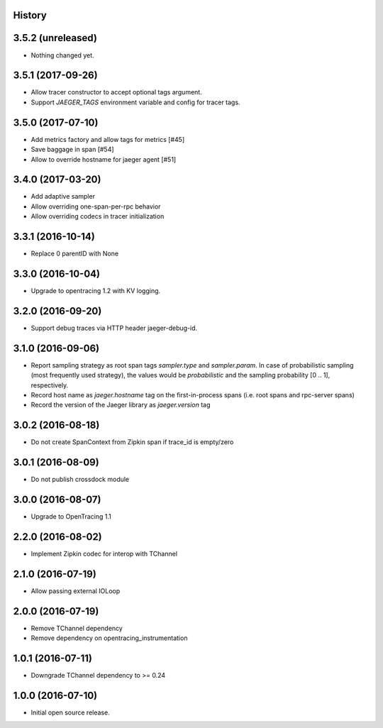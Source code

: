 .. :changelog:

History
-------

3.5.2 (unreleased)
------------------
- Nothing changed yet.


3.5.1 (2017-09-26)
------------------

- Allow tracer constructor to accept optional tags argument.
- Support `JAEGER_TAGS` environment variable and config for tracer tags.


3.5.0 (2017-07-10)
------------------

- Add metrics factory and allow tags for metrics [#45]
- Save baggage in span [#54]
- Allow to override hostname for jaeger agent [#51]


3.4.0 (2017-03-20)
------------------

- Add adaptive sampler
- Allow overriding one-span-per-rpc behavior
- Allow overriding codecs in tracer initialization


3.3.1 (2016-10-14)
------------------

- Replace 0 parentID with None


3.3.0 (2016-10-04)
------------------

- Upgrade to opentracing 1.2 with KV logging.


3.2.0 (2016-09-20)
------------------

- Support debug traces via HTTP header jaeger-debug-id.


3.1.0 (2016-09-06)
------------------

- Report sampling strategy as root span tags `sampler.type` and `sampler.param`. In case of probabilistic sampling (most frequently used strategy), the values would be `probabilistic` and the sampling probability [0 .. 1], respectively.
- Record host name as `jaeger.hostname` tag on the first-in-process spans (i.e. root spans and rpc-server spans)
- Record the version of the Jaeger library as `jaeger.version` tag


3.0.2 (2016-08-18)
------------------

- Do not create SpanContext from Zipkin span if trace_id is empty/zero


3.0.1 (2016-08-09)
------------------

- Do not publish crossdock module


3.0.0 (2016-08-07)
------------------

- Upgrade to OpenTracing 1.1


2.2.0 (2016-08-02)
------------------

- Implement Zipkin codec for interop with TChannel


2.1.0 (2016-07-19)
------------------

- Allow passing external IOLoop


2.0.0 (2016-07-19)
------------------

- Remove TChannel dependency
- Remove dependency on opentracing_instrumentation


1.0.1 (2016-07-11)
------------------

- Downgrade TChannel dependency to >= 0.24


1.0.0 (2016-07-10)
------------------

- Initial open source release.
